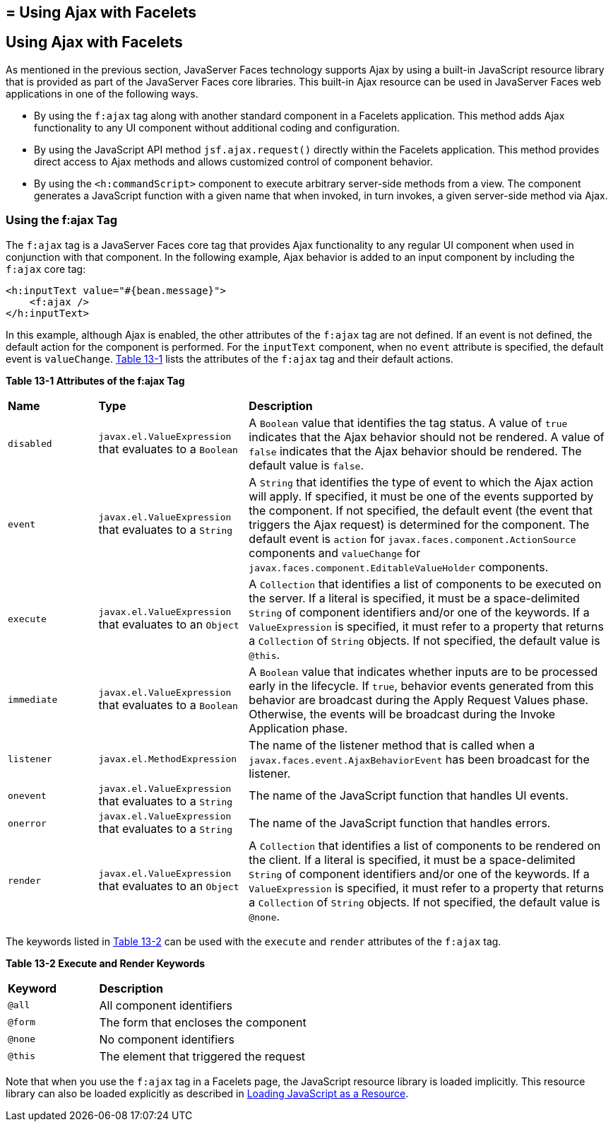 ## = Using Ajax with Facelets


[[GKABR]][[using-ajax-with-facelets]]

Using Ajax with Facelets
------------------------

As mentioned in the previous section, JavaServer Faces technology
supports Ajax by using a built-in JavaScript resource library that is
provided as part of the JavaServer Faces core libraries. This built-in
Ajax resource can be used in JavaServer Faces web applications in one of
the following ways.

* By using the `f:ajax` tag along with another standard component in a
Facelets application. This method adds Ajax functionality to any UI
component without additional coding and configuration.
* By using the JavaScript API method `jsf.ajax.request()` directly
within the Facelets application. This method provides direct access to
Ajax methods and allows customized control of component behavior.
* By using the `<h:commandScript>` component to execute arbitrary
server-side methods from a view. The component generates a JavaScript
function with a given name that when invoked, in turn invokes, a given
server-side method via Ajax.

[[GKAFN]][[using-the-fajax-tag]]

Using the f:ajax Tag
~~~~~~~~~~~~~~~~~~~~

The `f:ajax` tag is a JavaServer Faces core tag that provides Ajax
functionality to any regular UI component when used in conjunction with
that component. In the following example, Ajax behavior is added to an
input component by including the `f:ajax` core tag:

[source,oac_no_warn]
----
<h:inputText value="#{bean.message}">
    <f:ajax />
</h:inputText>
----

In this example, although Ajax is enabled, the other attributes of the
`f:ajax` tag are not defined. If an event is not defined, the default
action for the component is performed. For the `inputText` component,
when no `event` attribute is specified, the default event is
`valueChange`. link:#GKDER[Table 13-1] lists the attributes of the
`f:ajax` tag and their default actions.

[[sthref69]][[GKDER]]

*Table 13-1 Attributes of the f:ajax Tag*

[width="99%",cols="15%,25%,60%"]
|=======================================================================
|*Name* |*Type* |*Description*
|`disabled` |`javax.el.ValueExpression` that evaluates to a `Boolean` |A
`Boolean` value that identifies the tag status. A value of `true`
indicates that the Ajax behavior should not be rendered. A value of
`false` indicates that the Ajax behavior should be rendered. The default
value is `false`.

|`event` |`javax.el.ValueExpression` that evaluates to a `String` |A
`String` that identifies the type of event to which the Ajax action will
apply. If specified, it must be one of the events supported by the
component. If not specified, the default event (the event that triggers
the Ajax request) is determined for the component. The default event is
`action` for `javax.faces.component.ActionSource` components and
`valueChange` for `javax.faces.component.EditableValueHolder`
components.

|`execute` |`javax.el.ValueExpression` that evaluates to an `Object` |A
`Collection` that identifies a list of components to be executed on the
server. If a literal is specified, it must be a space-delimited `String`
of component identifiers and/or one of the keywords. If a
`ValueExpression` is specified, it must refer to a property that returns
a `Collection` of `String` objects. If not specified, the default value
is `@this`.

|`immediate` |`javax.el.ValueExpression` that evaluates to a `Boolean`
|A `Boolean` value that indicates whether inputs are to be processed
early in the lifecycle. If `true`, behavior events generated from this
behavior are broadcast during the Apply Request Values phase. Otherwise,
the events will be broadcast during the Invoke Application phase.

|`listener` |`javax.el.MethodExpression` |The name of the listener
method that is called when a `javax.faces.event.AjaxBehaviorEvent` has
been broadcast for the listener.

|`onevent` |`javax.el.ValueExpression` that evaluates to a `String` |The
name of the JavaScript function that handles UI events.

|`onerror` |`javax.el.ValueExpression` that evaluates to a `String` |The
name of the JavaScript function that handles errors.

|`render` |`javax.el.ValueExpression` that evaluates to an `Object` |A
`Collection` that identifies a list of components to be rendered on the
client. If a literal is specified, it must be a space-delimited `String`
of component identifiers and/or one of the keywords. If a
`ValueExpression` is specified, it must refer to a property that returns
a `Collection` of `String` objects. If not specified, the default value
is `@none`.
|=======================================================================


The keywords listed in link:#GKNLK[Table 13-2] can be used with the
`execute` and `render` attributes of the `f:ajax` tag.

[[sthref70]][[GKNLK]]

*Table 13-2 Execute and Render Keywords*

[width="60%",cols="15%,45%"]
|===============================================
|*Keyword* |*Description*
|`@all` |All component identifiers
|`@form` |The form that encloses the component
|`@none` |No component identifiers
|`@this` |The element that triggered the request
|===============================================


Note that when you use the `f:ajax` tag in a Facelets page, the
JavaScript resource library is loaded implicitly. This resource library
can also be loaded explicitly as described in
link:jsf-ajax010.html#GKAAM[Loading JavaScript as a Resource].
